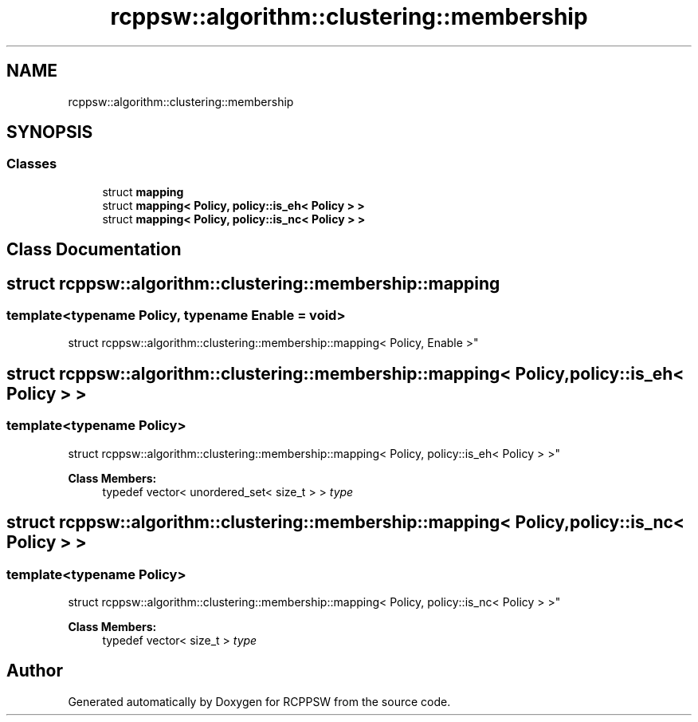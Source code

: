.TH "rcppsw::algorithm::clustering::membership" 3 "Sat Feb 5 2022" "RCPPSW" \" -*- nroff -*-
.ad l
.nh
.SH NAME
rcppsw::algorithm::clustering::membership
.SH SYNOPSIS
.br
.PP
.SS "Classes"

.in +1c
.ti -1c
.RI "struct \fBmapping\fP"
.br
.ti -1c
.RI "struct \fBmapping< Policy, policy::is_eh< Policy > >\fP"
.br
.ti -1c
.RI "struct \fBmapping< Policy, policy::is_nc< Policy > >\fP"
.br
.in -1c
.SH "Class Documentation"
.PP 
.SH "struct rcppsw::algorithm::clustering::membership::mapping"
.PP 

.SS "template<typename Policy, typename Enable = void>
.br
struct rcppsw::algorithm::clustering::membership::mapping< Policy, Enable >"

.SH "struct rcppsw::algorithm::clustering::membership::mapping< Policy, policy::is_eh< Policy > >"
.PP 

.SS "template<typename Policy>
.br
struct rcppsw::algorithm::clustering::membership::mapping< Policy, policy::is_eh< Policy > >"

.PP
\fBClass Members:\fP
.RS 4
typedef vector< unordered_set< size_t > > \fItype\fP 
.br
.PP
.RE
.PP
.SH "struct rcppsw::algorithm::clustering::membership::mapping< Policy, policy::is_nc< Policy > >"
.PP 

.SS "template<typename Policy>
.br
struct rcppsw::algorithm::clustering::membership::mapping< Policy, policy::is_nc< Policy > >"

.PP
\fBClass Members:\fP
.RS 4
typedef vector< size_t > \fItype\fP 
.br
.PP
.RE
.PP
.SH "Author"
.PP 
Generated automatically by Doxygen for RCPPSW from the source code\&.
